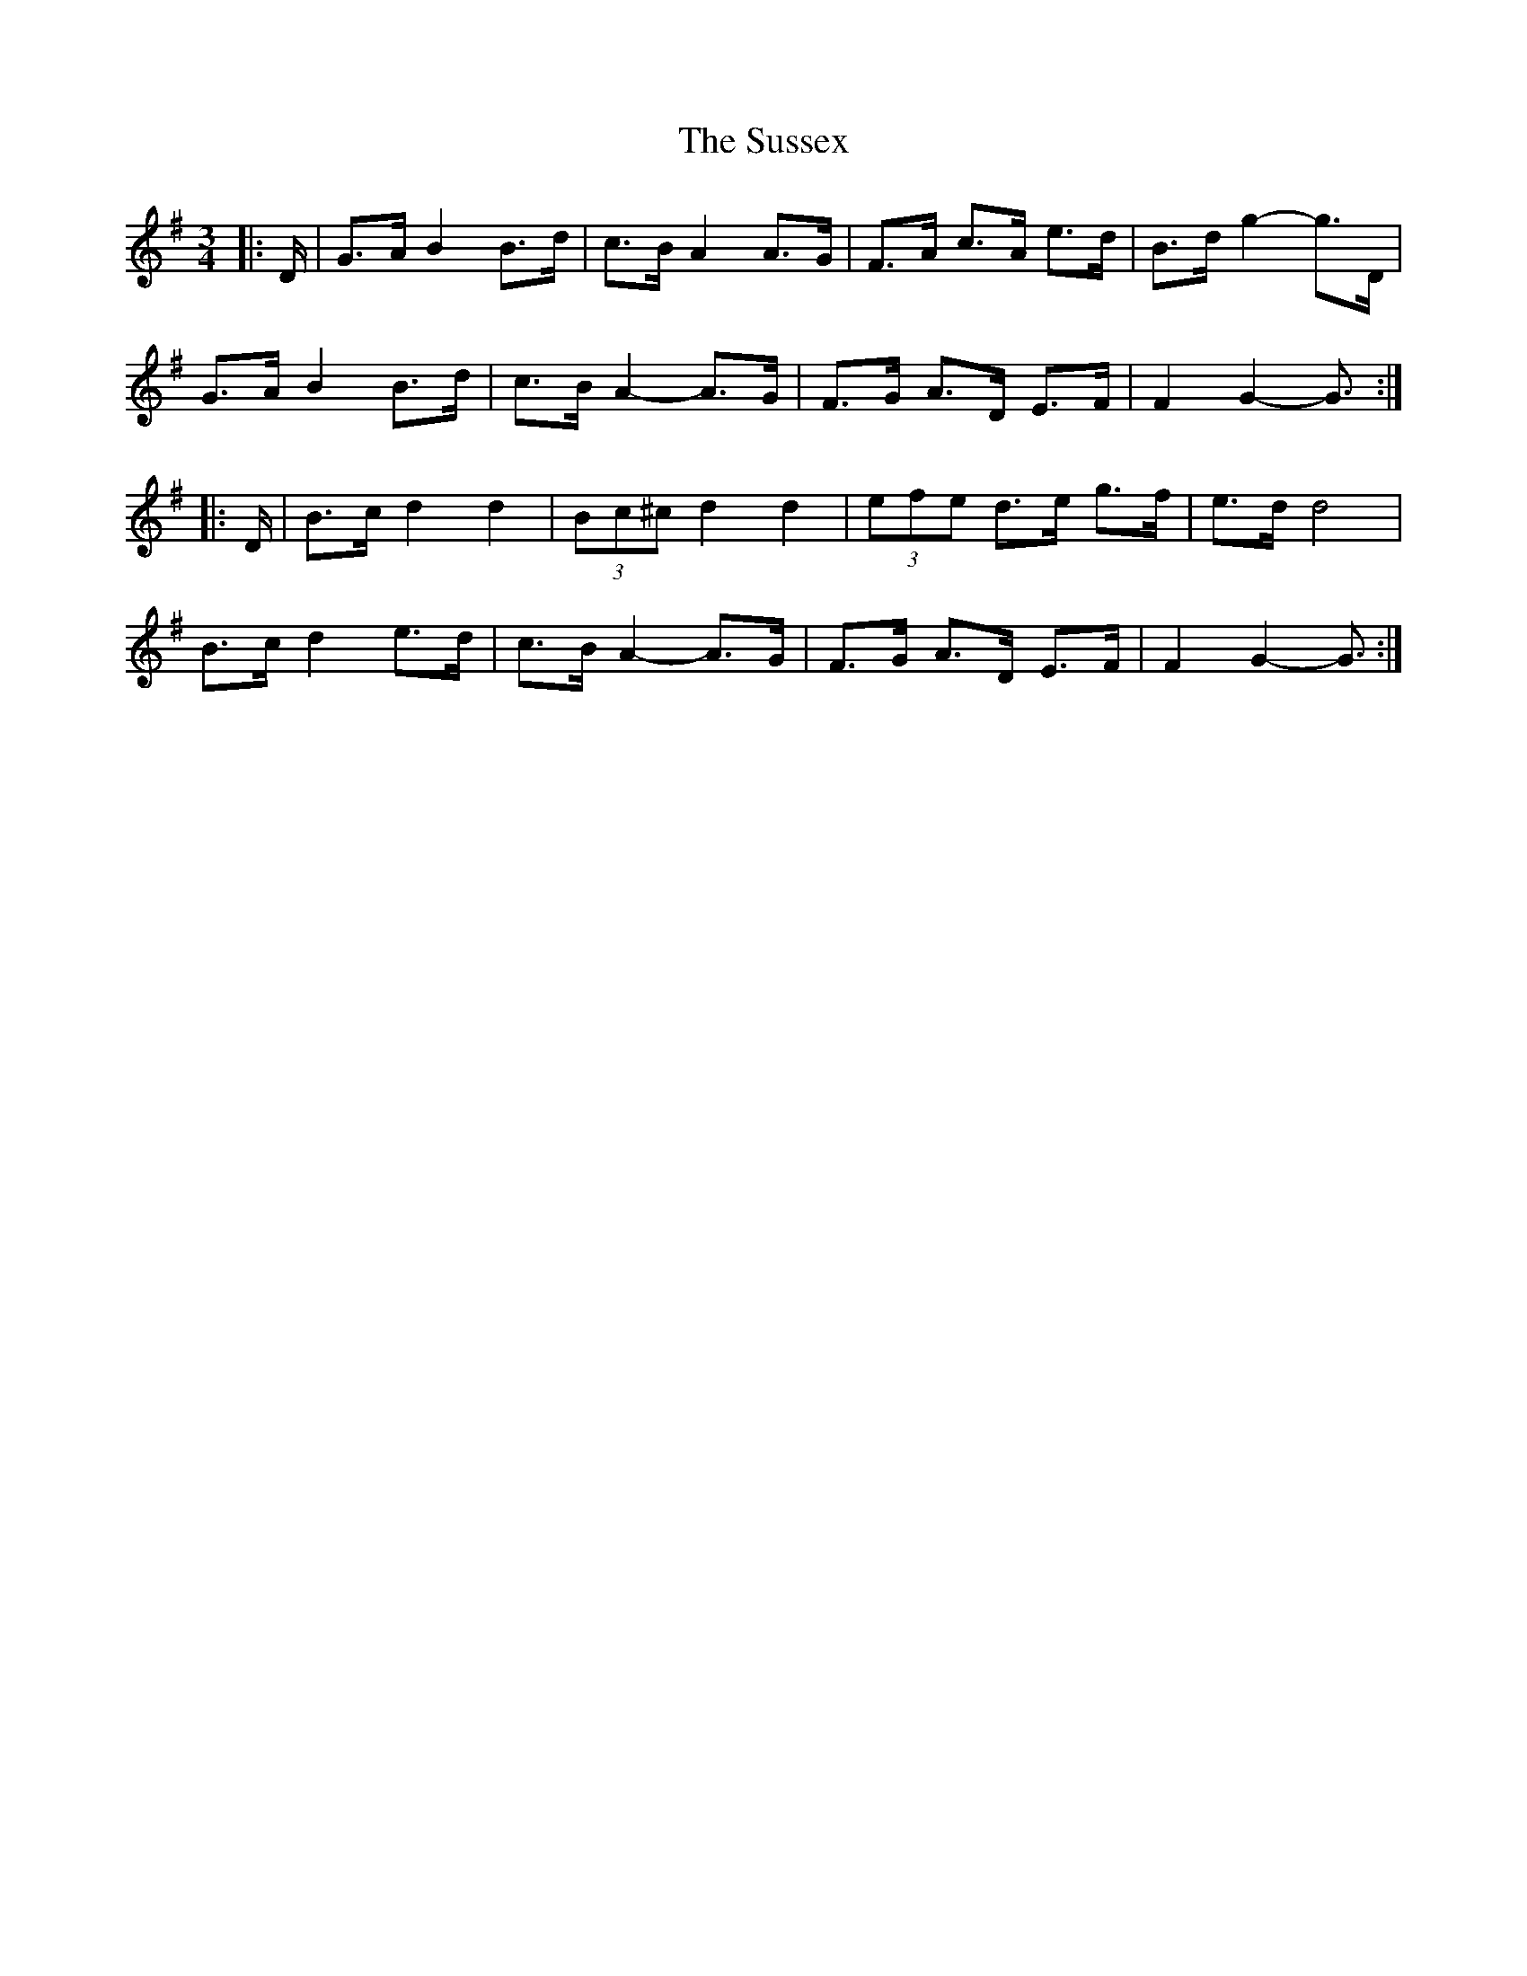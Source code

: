 X: 38947
T: Sussex, The
R: mazurka
M: 3/4
K: Gmajor
|:D/|G>A B2 B>d|c>B A2 A>G|F>A c>A e>d|B>d g2- g>D|
G>A B2 B>d|c>B A2- A>G|F>G A>D E>F|F2 G2- G3/2:|
|:D/|B>c d2 d2|(3Bc^c d2 d2|(3efe d>e g>f|e>d d4|
B>c d2 e>d|c>B A2- A>G|F>G A>D E>F|F2 G2- G3/2:|

